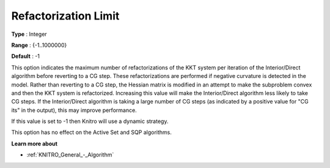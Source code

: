 .. _KNITRO_IP_-_RefactorizationLim:


Refactorization Limit
=====================



**Type** :	Integer	

**Range** :	{-1..1000000}	

**Default** :	-1	



This option indicates the maximum number of refactorizations of the KKT system per iteration of the Interior/Direct algorithm before reverting to a CG step. These refactorizations are performed if negative curvature is detected in the model. Rather than reverting to a CG step, the Hessian matrix is modified in an attempt to make the subproblem convex and then the KKT system is refactorized. Increasing this value will make the Interior/Direct algorithm less likely to take CG steps. If the Interior/Direct algorithm is taking a large number of CG steps (as indicated by a positive value for "CG its" in the output), this may improve performance.



If this value is set to -1 then Knitro will use a dynamic strategy.



This option has no effect on the Active Set and SQP algorithms.



**Learn more about** 

*	:ref:`KNITRO_General_-_Algorithm` 



